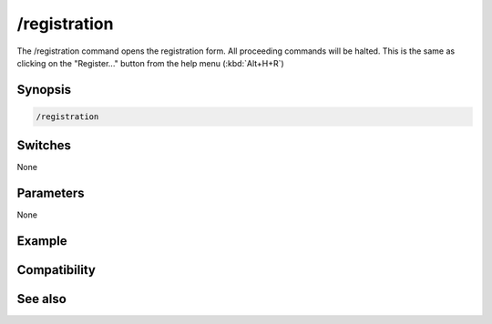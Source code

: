 /registration
=============

The /registration command opens the registration form. All proceeding commands will be halted. This is the same as clicking on the "Register..." button from the help menu (:kbd:`Alt+H+R`)

Synopsis
--------

.. code:: text

    /registration

Switches
--------

None

Parameters
----------

None

Example
-------

Compatibility
-------------

.. compatibility:: 5.0

See also
--------